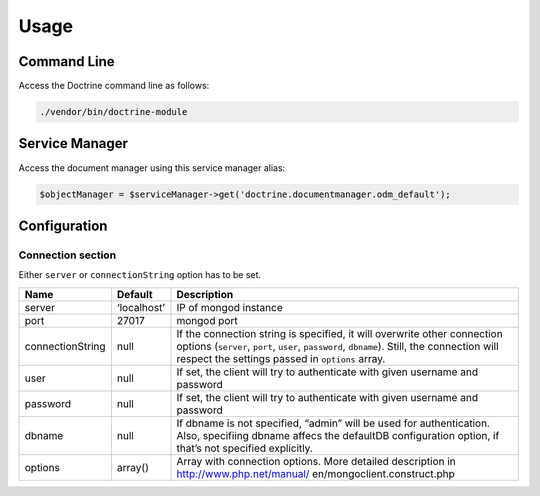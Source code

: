Usage
=====

Command Line
------------

Access the Doctrine command line as follows:

.. code:: bash

   ./vendor/bin/doctrine-module

Service Manager
---------------

Access the document manager using this service manager alias:

.. code:: php

   $objectManager = $serviceManager->get('doctrine.documentmanager.odm_default');

Configuration
-------------

Connection section
~~~~~~~~~~~~~~~~~~

Either ``server`` or ``connectionString`` option has to be set.

+-----------------------+---------------+------------------------------+
| Name                  | Default       | Description                  |
+=======================+===============+==============================+
| server                | ‘localhost’   | IP of mongod instance        |
+-----------------------+---------------+------------------------------+
| port                  | 27017         | mongod port                  |
+-----------------------+---------------+------------------------------+
| connectionString      | null          | If the connection string is  |
|                       |               | specified, it will overwrite |
|                       |               | other connection options     |
|                       |               | (``server``, ``port``,       |
|                       |               | ``user``, ``password``,      |
|                       |               | ``dbname``).                 |
|                       |               | Still, the connection will   |
|                       |               | respect the settings passed  |
|                       |               | in ``options`` array.        |
+-----------------------+---------------+------------------------------+
| user                  | null          | If set, the client will try  |
|                       |               | to authenticate with given   |
|                       |               | username and password        |
+-----------------------+---------------+------------------------------+
| password              | null          | If set, the client will try  |
|                       |               | to authenticate with given   |
|                       |               | username and password        |
+-----------------------+---------------+------------------------------+
| dbname                | null          | If dbname is not specified,  |
|                       |               | “admin” will be used for     |
|                       |               | authentication. Also,        |
|                       |               | specifiing dbname affecs the |
|                       |               | defaultDB configuration      |
|                       |               | option, if that’s not        |
|                       |               | specified explicitly.        |
+-----------------------+---------------+------------------------------+
| options               | array()       | Array with connection        |
|                       |               | options. More detailed       |
|                       |               | description in               |
|                       |               | http://www.php.net/manual/   |
|                       |               | en/mongoclient.construct.php |
+-----------------------+---------------+------------------------------+
